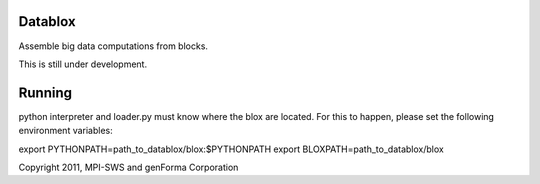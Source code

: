 Datablox
============
Assemble big data computations from blocks.

This is still under development.

Running
============

python interpreter and loader.py must know where the blox are located. For this to happen, please set the following environment variables:

export PYTHONPATH=path_to_datablox/blox:$PYTHONPATH
export BLOXPATH=path_to_datablox/blox

Copyright 2011, MPI-SWS and genForma Corporation
